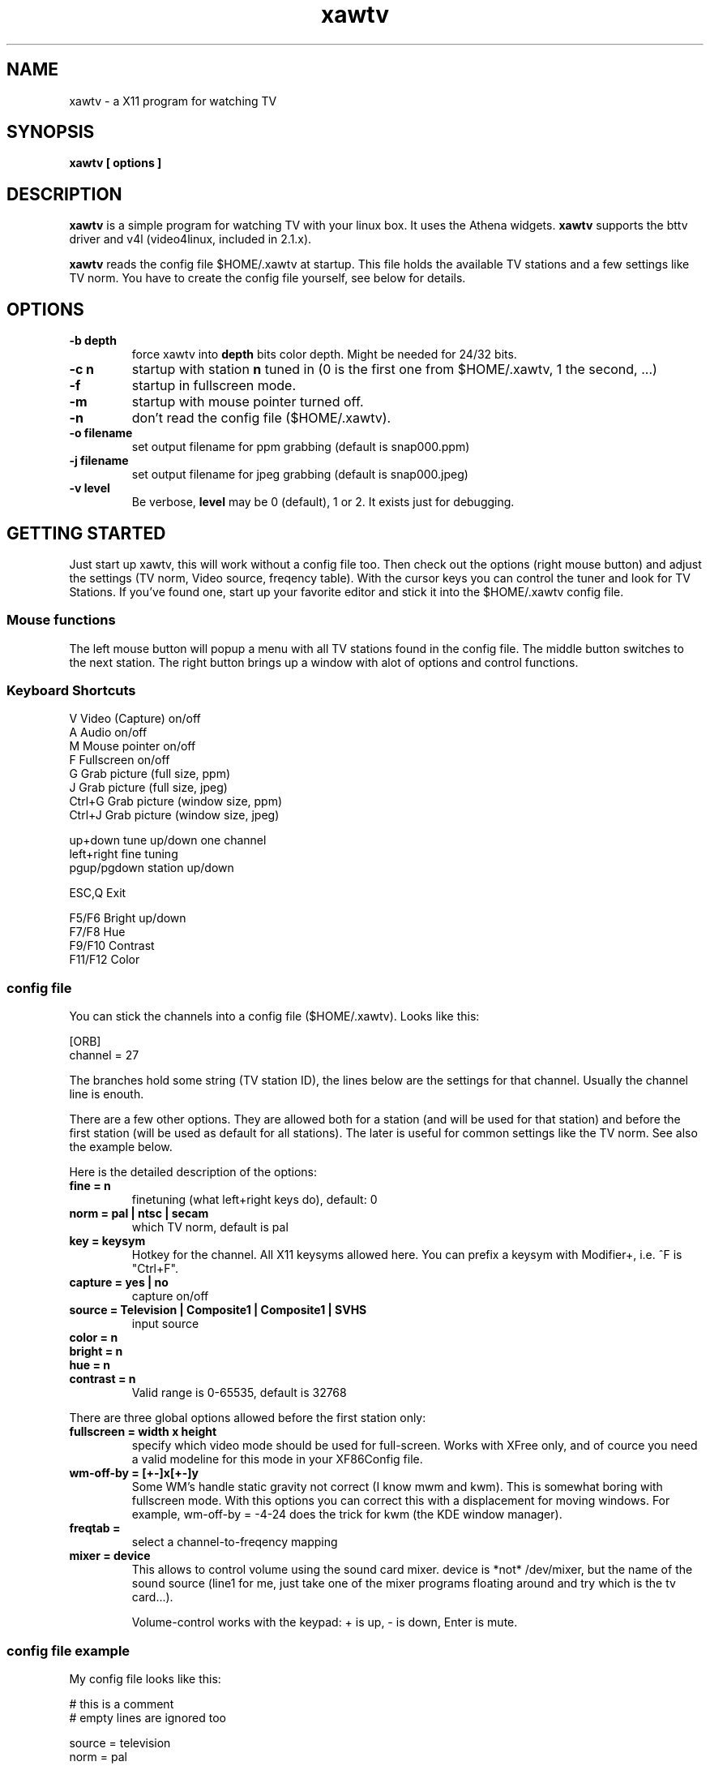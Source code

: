 .TH xawtv 1 "(c) 1997 Gerd Knorr"
.SH NAME
xawtv - a X11 program for watching TV
.SH SYNOPSIS
.B xawtv [ options ]
.SH DESCRIPTION
.B xawtv
is a simple program for watching TV with your linux box. It uses the
Athena widgets.
.B xawtv
supports the bttv driver and v4l (video4linux, included in 2.1.x).

.B xawtv
reads the config file $HOME/.xawtv at startup.  This file holds the
available TV stations and a few settings like TV norm.  You have to
create the config file yourself, see below for details.
.SH OPTIONS
.TP
.B -b depth
force xawtv into
.B depth
bits color depth.  Might be needed for 24/32 bits.
.TP
.B -c n
startup with station
.B n
tuned in (0 is the first one from $HOME/.xawtv,
1 the second, ...)
.TP
.B -f
startup in fullscreen mode.
.TP
.B -m
startup with mouse pointer turned off.
.TP
.B -n
don't read the config file ($HOME/.xawtv).
.TP
.B -o filename
set output filename for ppm grabbing (default is snap000.ppm)
.TP
.B -j filename
set output filename for jpeg grabbing (default is snap000.jpeg)
.TP
.B -v level
Be verbose,
.B level
may be 0 (default), 1 or 2.  It exists just for debugging.
.SH GETTING STARTED
Just start up xawtv, this will work without a config file too.  Then
check out the options (right mouse button) and adjust the settings
(TV norm, Video source, freqency table).  With the cursor keys you
can control the tuner and look for TV Stations.  If you've found one,
start up your favorite editor and stick it into the $HOME/.xawtv
config file.
.SS Mouse functions
The left mouse button will popup a menu with all TV stations found in
the config file. The middle button switches to the next station. The
right button brings up a window with alot of options and control
functions.
.SS Keyboard Shortcuts
.nf
V            Video (Capture) on/off
A            Audio on/off
M            Mouse pointer on/off
F            Fullscreen on/off
G            Grab picture (full size, ppm)
J            Grab picture (full size, jpeg)
Ctrl+G       Grab picture (window size, ppm)
Ctrl+J       Grab picture (window size, jpeg)

up+down      tune up/down one channel
left+right   fine tuning
pgup/pgdown  station up/down

ESC,Q        Exit

F5/F6        Bright up/down
F7/F8        Hue
F9/F10       Contrast
F11/F12      Color
.fi
.SS config file
You can stick the channels into a config file ($HOME/.xawtv). Looks like this:

.nf
[ORB]
channel = 27
.fi

The branches hold some string (TV station ID), the lines below are the
settings for that channel. Usually the channel line is enouth.

There are a few other options.  They are allowed both for a station
(and will be used for that station) and before the first station (will
be used as default for all stations). The later is useful for common
settings like the TV norm. See also the example below.

Here is the detailed description of the options:
.TP
.B fine = n
finetuning (what left+right keys do), default: 0
.TP
.B norm = pal | ntsc | secam
which TV norm, default is pal
.TP
.B key = keysym
Hotkey for the channel. All X11 keysyms allowed here. You can prefix
a keysym with Modifier+, i.e. ^F is "Ctrl+F".
.TP
.B capture = yes | no
capture on/off
.TP
.B source = Television | Composite1 | Composite1 | SVHS
input source
.TP
.B color = n
.TP
.B bright = n
.TP
.B hue = n
.TP
.B contrast = n
Valid range is 0-65535, default is 32768
.P
There are three global options allowed before the first station only:
.TP
.B fullscreen = width x height
specify which video mode should be used for full-screen.  Works with
XFree only, and of cource you need a valid modeline for this mode in
your XF86Config file.
.TP
.B wm-off-by = [+-]x[+-]y
Some WM's handle static gravity not correct (I know mwm and
kwm).  This is somewhat boring with fullscreen mode.  With this
options you can correct this with a displacement for moving
windows.  For example, wm-off-by = -4-24 does the trick for kwm (the
KDE window manager).
.TP
.B freqtab = 
select a channel-to-freqency mapping
.TP
.B mixer = device
This allows to control volume using the sound card mixer. device is
*not* /dev/mixer, but the name of the sound source (line1 for me, just
take one of the mixer programs floating around and try which is the tv
card...).

Volume-control works with the keypad: + is up, - is down, Enter is
mute.
.SS config file example
My config file looks like this:
.P
.nf
# this is a comment
# empty lines are ignored too

source  = television
norm    = pal
freqtab = pal-europe
#mixer   = synth
fullscreen = 768x576

# for /etc/XF86Config
# Modeline  "pal"  50.00  768 832 856 1000  576 590 595 630  -hsync -vsync

[ZDF]
channel=33
key=F1

[ORB]
channel = 27
key = F2

# more stations follow here

[Camera]
source = Composite1
key = K
.fi
.SH BUGS
Whats this?
.SH SEE ALSO
http://www.cs.tu-berlin.de/~kraxel/linux/#xawtv (xawtv homepage)
.SH AUTHOR
Gerd Knorr <kraxel@cs.tu-berlin.de>
.SH COPYRIGHT
Copyright (C) 1997,98 Gerd Knorr <kraxel@cs.tu-berlin.de>

This program is free software; you can redistribute it and/or modify
it under the terms of the GNU General Public License as published by
the Free Software Foundation; either version 2 of the License, or
(at your option) any later version.

This program is distributed in the hope that it will be useful,
but WITHOUT ANY WARRANTY; without even the implied warranty of
MERCHANTABILITY or FITNESS FOR A PARTICULAR PURPOSE.  See the
GNU General Public License for more details.

You should have received a copy of the GNU General Public License
along with this program; if not, write to the Free Software
Foundation, Inc., 675 Mass Ave, Cambridge, MA 02139, USA.
.SH MISC
You are the 105th visitor of this page.
